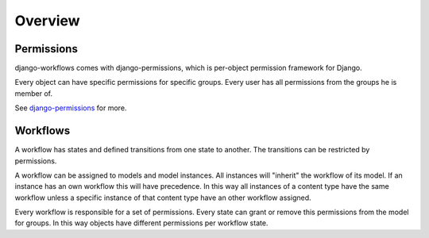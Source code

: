 ========
Overview
========

Permissions
-----------

django-workflows comes with django-permissions, which is per-object permission
framework for Django.

Every object can have specific permissions for specific groups. Every user 
has all permissions from the groups he is member of.

See `django-permissions <http://packages.python.org/django-permissions/>`_
for more.

Workflows
---------

A workflow has states and defined transitions from one state to another. The
transitions can be restricted by permissions.

A workflow can be assigned to models and model instances. All instances will
"inherit" the workflow of its model. If an instance has an own workflow this 
will have precedence. In this way all instances of a content type have the 
same workflow unless a specific instance of that content type have an other 
workflow assigned.

Every workflow is responsible for a set of permissions. Every state can
grant or remove this permissions from the model for groups. In this way 
objects have different permissions per workflow state.